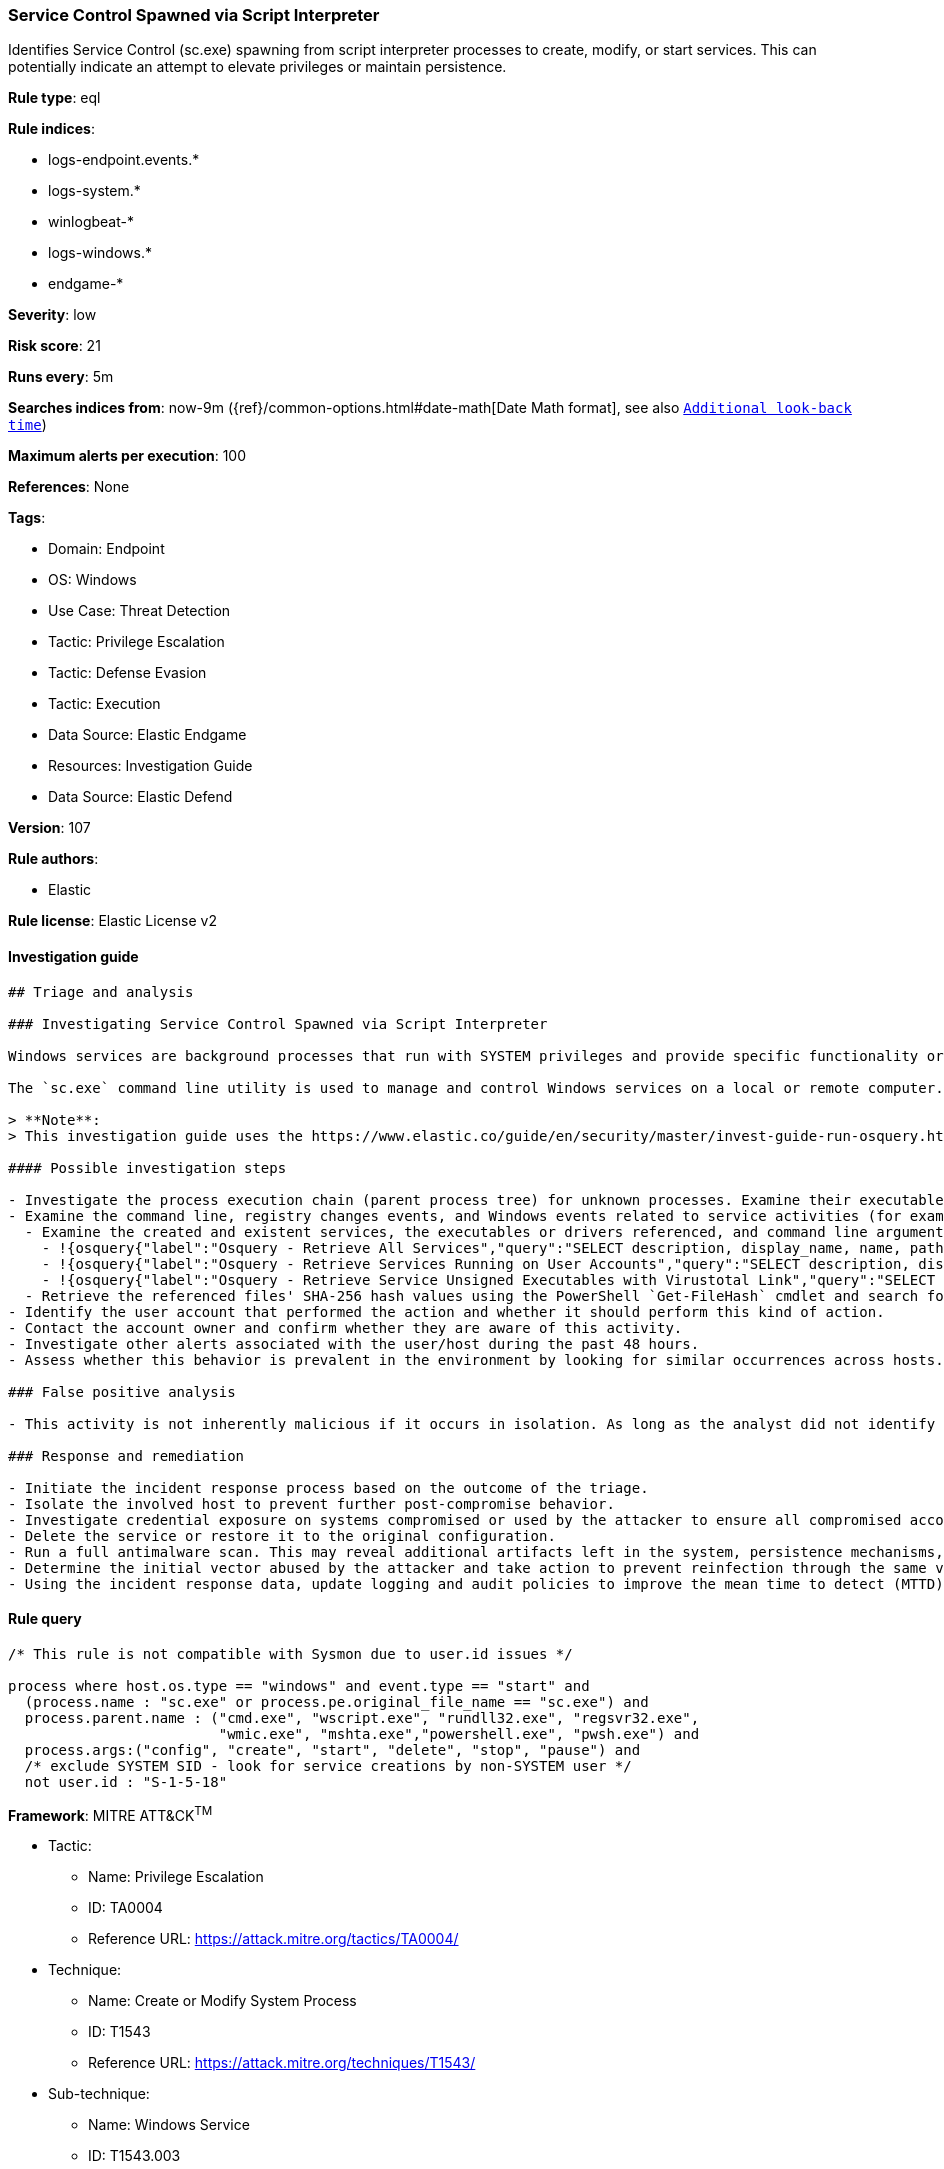 [[service-control-spawned-via-script-interpreter]]
=== Service Control Spawned via Script Interpreter

Identifies Service Control (sc.exe) spawning from script interpreter processes to create, modify, or start services. This can potentially indicate an attempt to elevate privileges or maintain persistence.

*Rule type*: eql

*Rule indices*: 

* logs-endpoint.events.*
* logs-system.*
* winlogbeat-*
* logs-windows.*
* endgame-*

*Severity*: low

*Risk score*: 21

*Runs every*: 5m

*Searches indices from*: now-9m ({ref}/common-options.html#date-math[Date Math format], see also <<rule-schedule, `Additional look-back time`>>)

*Maximum alerts per execution*: 100

*References*: None

*Tags*: 

* Domain: Endpoint
* OS: Windows
* Use Case: Threat Detection
* Tactic: Privilege Escalation
* Tactic: Defense Evasion
* Tactic: Execution
* Data Source: Elastic Endgame
* Resources: Investigation Guide
* Data Source: Elastic Defend

*Version*: 107

*Rule authors*: 

* Elastic

*Rule license*: Elastic License v2


==== Investigation guide


[source, markdown]
----------------------------------
## Triage and analysis

### Investigating Service Control Spawned via Script Interpreter

Windows services are background processes that run with SYSTEM privileges and provide specific functionality or support to other applications and system components.

The `sc.exe` command line utility is used to manage and control Windows services on a local or remote computer. Attackers may use `sc.exe` to create, modify, and start services to elevate their privileges from administrator to SYSTEM.

> **Note**:
> This investigation guide uses the https://www.elastic.co/guide/en/security/master/invest-guide-run-osquery.html[Osquery Markdown Plugin] introduced in Elastic Stack version 8.5.0. Older Elastic Stack versions will display unrendered Markdown in this guide.

#### Possible investigation steps

- Investigate the process execution chain (parent process tree) for unknown processes. Examine their executable files for prevalence, whether they are located in expected locations, and if they are signed with valid digital signatures.
- Examine the command line, registry changes events, and Windows events related to service activities (for example, 4697 and/or 7045) for suspicious characteristics.
  - Examine the created and existent services, the executables or drivers referenced, and command line arguments for suspicious entries.
    - !{osquery{"label":"Osquery - Retrieve All Services","query":"SELECT description, display_name, name, path, pid, service_type, start_type, status, user_account FROM services"}}
    - !{osquery{"label":"Osquery - Retrieve Services Running on User Accounts","query":"SELECT description, display_name, name, path, pid, service_type, start_type, status, user_account FROM services WHERE\nNOT (user_account LIKE '%LocalSystem' OR user_account LIKE '%LocalService' OR user_account LIKE '%NetworkService' OR\nuser_account == null)\n"}}
    - !{osquery{"label":"Osquery - Retrieve Service Unsigned Executables with Virustotal Link","query":"SELECT concat('https://www.virustotal.com/gui/file/', sha1) AS VtLink, name, description, start_type, status, pid,\nservices.path FROM services JOIN authenticode ON services.path = authenticode.path OR services.module_path =\nauthenticode.path JOIN hash ON services.path = hash.path WHERE authenticode.result != 'trusted'\n"}}
  - Retrieve the referenced files' SHA-256 hash values using the PowerShell `Get-FileHash` cmdlet and search for the existence and reputation of the hashes in resources like VirusTotal, Hybrid-Analysis, CISCO Talos, Any.run, etc.
- Identify the user account that performed the action and whether it should perform this kind of action.
- Contact the account owner and confirm whether they are aware of this activity.
- Investigate other alerts associated with the user/host during the past 48 hours.
- Assess whether this behavior is prevalent in the environment by looking for similar occurrences across hosts.

### False positive analysis

- This activity is not inherently malicious if it occurs in isolation. As long as the analyst did not identify suspicious activity related to the user, host, and service, such alerts can be dismissed.

### Response and remediation

- Initiate the incident response process based on the outcome of the triage.
- Isolate the involved host to prevent further post-compromise behavior.
- Investigate credential exposure on systems compromised or used by the attacker to ensure all compromised accounts are identified. Reset passwords for these accounts and other potentially compromised credentials, such as email, business systems, and web services.
- Delete the service or restore it to the original configuration.
- Run a full antimalware scan. This may reveal additional artifacts left in the system, persistence mechanisms, and malware components.
- Determine the initial vector abused by the attacker and take action to prevent reinfection through the same vector.
- Using the incident response data, update logging and audit policies to improve the mean time to detect (MTTD) and the mean time to respond (MTTR).

----------------------------------

==== Rule query


[source, js]
----------------------------------
/* This rule is not compatible with Sysmon due to user.id issues */

process where host.os.type == "windows" and event.type == "start" and
  (process.name : "sc.exe" or process.pe.original_file_name == "sc.exe") and
  process.parent.name : ("cmd.exe", "wscript.exe", "rundll32.exe", "regsvr32.exe",
                         "wmic.exe", "mshta.exe","powershell.exe", "pwsh.exe") and
  process.args:("config", "create", "start", "delete", "stop", "pause") and
  /* exclude SYSTEM SID - look for service creations by non-SYSTEM user */
  not user.id : "S-1-5-18"

----------------------------------

*Framework*: MITRE ATT&CK^TM^

* Tactic:
** Name: Privilege Escalation
** ID: TA0004
** Reference URL: https://attack.mitre.org/tactics/TA0004/
* Technique:
** Name: Create or Modify System Process
** ID: T1543
** Reference URL: https://attack.mitre.org/techniques/T1543/
* Sub-technique:
** Name: Windows Service
** ID: T1543.003
** Reference URL: https://attack.mitre.org/techniques/T1543/003/
* Tactic:
** Name: Execution
** ID: TA0002
** Reference URL: https://attack.mitre.org/tactics/TA0002/
* Technique:
** Name: Command and Scripting Interpreter
** ID: T1059
** Reference URL: https://attack.mitre.org/techniques/T1059/
* Sub-technique:
** Name: PowerShell
** ID: T1059.001
** Reference URL: https://attack.mitre.org/techniques/T1059/001/
* Sub-technique:
** Name: Windows Command Shell
** ID: T1059.003
** Reference URL: https://attack.mitre.org/techniques/T1059/003/
* Sub-technique:
** Name: Visual Basic
** ID: T1059.005
** Reference URL: https://attack.mitre.org/techniques/T1059/005/
* Technique:
** Name: Windows Management Instrumentation
** ID: T1047
** Reference URL: https://attack.mitre.org/techniques/T1047/
* Tactic:
** Name: Defense Evasion
** ID: TA0005
** Reference URL: https://attack.mitre.org/tactics/TA0005/
* Technique:
** Name: System Binary Proxy Execution
** ID: T1218
** Reference URL: https://attack.mitre.org/techniques/T1218/
* Sub-technique:
** Name: Regsvr32
** ID: T1218.010
** Reference URL: https://attack.mitre.org/techniques/T1218/010/
* Sub-technique:
** Name: Rundll32
** ID: T1218.011
** Reference URL: https://attack.mitre.org/techniques/T1218/011/
